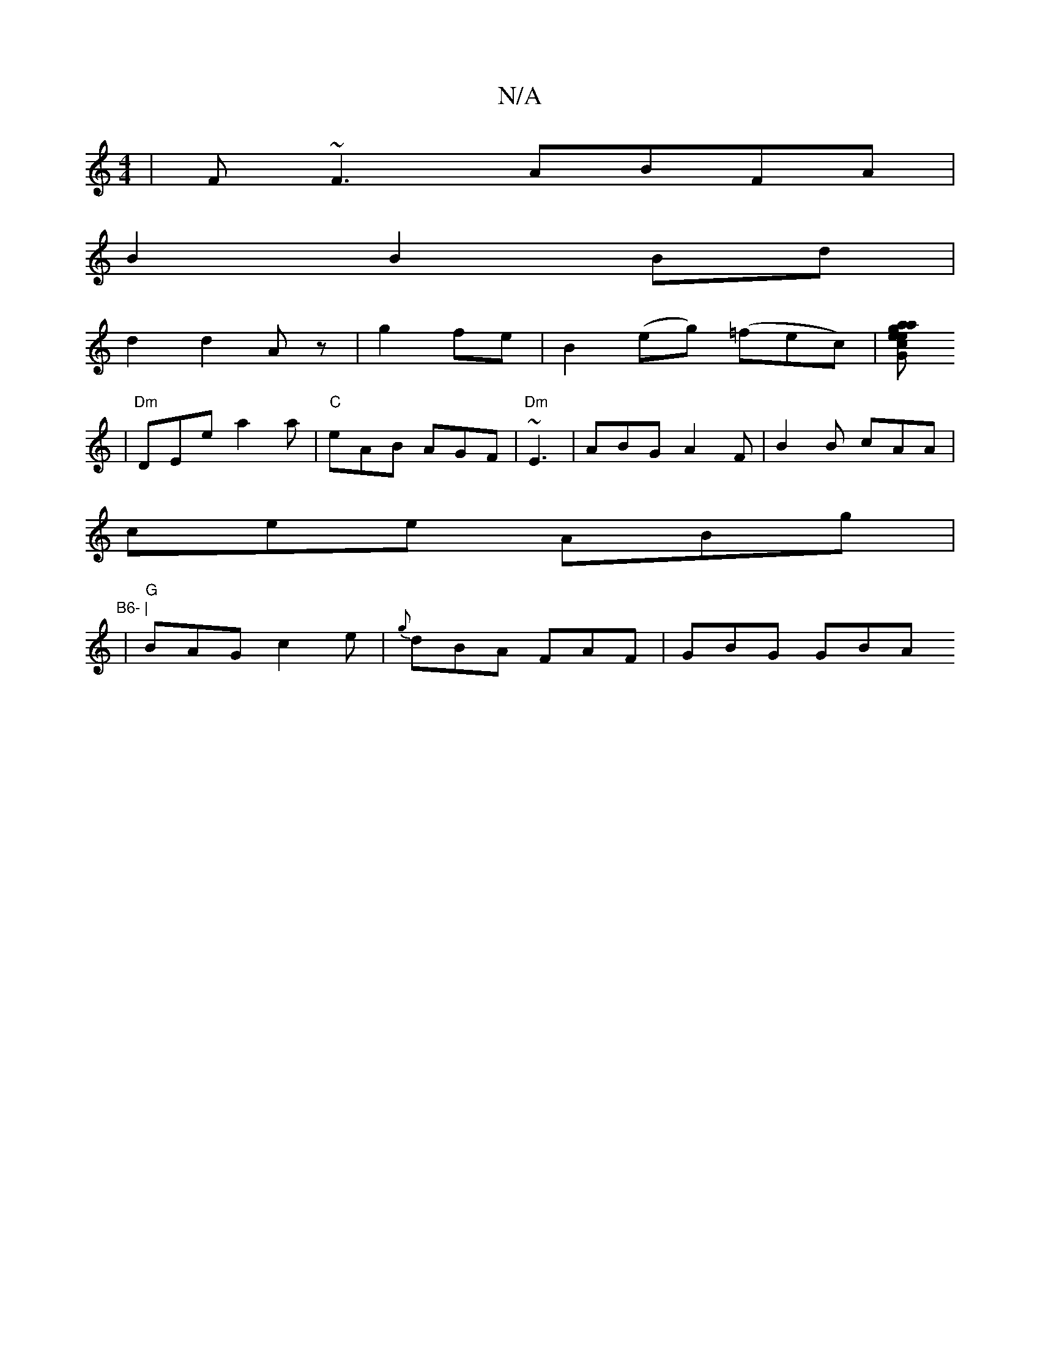 X:1
T:N/A
M:4/4
R:N/A
K:Cmajor
|F~F3 ABFA|
B2 B2 Bd|
d2 d2- Az|g2 fe| B2 (eg) (=fec) |[g2 "G" e2a aec|ede "Em"fga|"F#m"fge edc|
|"Dm" DEe a2a|"C"eAB AGF|"Dm"~E3| ABG A2F | B2 B cAA |
cee ABg | "B6- |
|"G"BAG c2e|{g}dBA FAF |GBG GBA